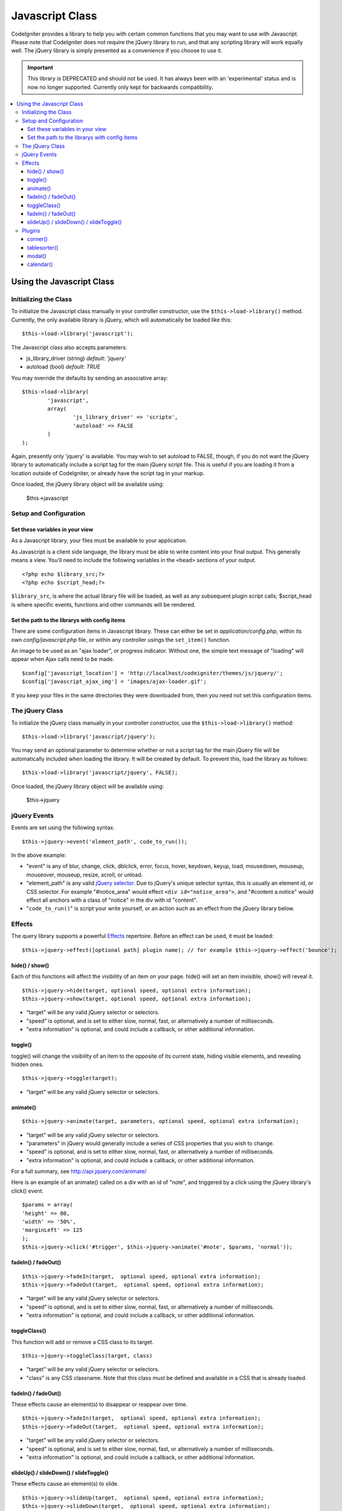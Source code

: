 ################
Javascript Class
################

CodeIgniter provides a library to help you with certain common functions
that you may want to use with Javascript. Please note that CodeIgniter
does not require the jQuery library to run, and that any scripting
library will work equally well. The jQuery library is simply presented
as a convenience if you choose to use it.

.. important:: This library is DEPRECATED and should not be used. It has always
	been with an 'experimental' status and is now no longer supported.
	Currently only kept for backwards compatibility.

.. contents::
  :local:

.. raw:: html

  <div class="custom-index container"></div>

**************************
Using the Javascript Class
**************************

Initializing the Class
======================

To initialize the Javascript class manually in your controller
constructor, use the ``$this->load->library()`` method. Currently,
the only available library is jQuery, which will automatically be
loaded like this::

	$this->load->library('javascript');

The Javascript class also accepts parameters:

- js_library_driver (string) *default: 'jquery'*
- autoload (bool) *default: TRUE*

You may override the defaults by sending an associative array::

	$this->load->library(
		'javascript',
		array(
			'js_library_driver' => 'scripto',
			'autoload' => FALSE
		)
	);

Again, presently only 'jquery' is available. You may wish to set
autoload to FALSE, though, if you do not want the jQuery library to
automatically include a script tag for the main jQuery script file. This
is useful if you are loading it from a location outside of CodeIgniter,
or already have the script tag in your markup.

Once loaded, the jQuery library object will be available using:

	$this->javascript

Setup and Configuration
=======================

Set these variables in your view
--------------------------------

As a Javascript library, your files must be available to your
application.

As Javascript is a client side language, the library must be able to
write content into your final output. This generally means a view.
You'll need to include the following variables in the ``<head>``
sections of your output.

::

	<?php echo $library_src;?>
	<?php echo $script_head;?>


``$library_src``, is where the actual library file will be loaded, as
well as any subsequent plugin script calls; $script_head is where
specific events, functions and other commands will be rendered.

Set the path to the librarys with config items
----------------------------------------------

There are some configuration items in Javascript library. These can
either be set in *application/config.php*, within its own
*config/javascript.php* file, or within any controller usings the
``set_item()`` function.

An image to be used as an "ajax loader", or progress indicator. Without
one, the simple text message of "loading" will appear when Ajax calls
need to be made.

::

	$config['javascript_location'] = 'http://localhost/codeigniter/themes/js/jquery/';
	$config['javascript_ajax_img'] = 'images/ajax-loader.gif';

If you keep your files in the same directories they were downloaded
from, then you need not set this configuration items.

The jQuery Class
================

To initialize the jQuery class manually in your controller constructor,
use the ``$this->load->library()`` method::

	$this->load->library('javascript/jquery');

You may send an optional parameter to determine whether or not a script
tag for the main jQuery file will be automatically included when loading
the library. It will be created by default. To prevent this, load the
library as follows::

	$this->load->library('javascript/jquery', FALSE);

Once loaded, the jQuery library object will be available using:

	$this->jquery

jQuery Events
=============

Events are set using the following syntax.
::

	$this->jquery->event('element_path', code_to_run());

In the above example:

-  "event" is any of blur, change, click, dblclick, error, focus, hover,
   keydown, keyup, load, mousedown, mouseup, mouseover, mouseup, resize,
   scroll, or unload.
-  "element_path" is any valid `jQuery selector
   <http://api.jquery.com/category/selectors/>`_. Due to jQuery's unique
   selector syntax, this is usually an element id, or CSS selector. For
   example "#notice_area" would effect ``<div id="notice_area">``, and
   "#content a.notice" would effect all anchors with a class of "notice"
   in the div with id "content".
-  "``code_to_run()``" is script your write yourself, or an action such as
   an effect from the jQuery library below.

Effects
=======

The query library supports a powerful
`Effects <http://api.jquery.com/category/effects/>`_ repertoire. Before an effect
can be used, it must be loaded::

	$this->jquery->effect([optional path] plugin name); // for example $this->jquery->effect('bounce');


hide() / show()
---------------

Each of this functions will affect the visibility of an item on your
page. hide() will set an item invisible, show() will reveal it.

::

	$this->jquery->hide(target, optional speed, optional extra information);
	$this->jquery->show(target, optional speed, optional extra information);


-  "target" will be any valid jQuery selector or selectors.
-  "speed" is optional, and is set to either slow, normal, fast, or
   alternatively a number of milliseconds.
-  "extra information" is optional, and could include a callback, or
   other additional information.

toggle()
--------

toggle() will change the visibility of an item to the opposite of its
current state, hiding visible elements, and revealing hidden ones.

::

	$this->jquery->toggle(target);


-  "target" will be any valid jQuery selector or selectors.

animate()
---------

::

	 $this->jquery->animate(target, parameters, optional speed, optional extra information);


-  "target" will be any valid jQuery selector or selectors.
-  "parameters" in jQuery would generally include a series of CSS
   properties that you wish to change.
-  "speed" is optional, and is set to either slow, normal, fast, or
   alternatively a number of milliseconds.
-  "extra information" is optional, and could include a callback, or
   other additional information.

For a full summary, see
`http://api.jquery.com/animate/ <http://api.jquery.com/animate/>`_

Here is an example of an animate() called on a div with an id of "note",
and triggered by a click using the jQuery library's click() event.

::

	$params = array(
	'height' => 80,
	'width' => '50%',
	'marginLeft' => 125
	);
	$this->jquery->click('#trigger', $this->jquery->animate('#note', $params, 'normal'));

fadeIn() / fadeOut()
--------------------

::

	$this->jquery->fadeIn(target,  optional speed, optional extra information);
	$this->jquery->fadeOut(target,  optional speed, optional extra information);


-  "target" will be any valid jQuery selector or selectors.
-  "speed" is optional, and is set to either slow, normal, fast, or
   alternatively a number of milliseconds.
-  "extra information" is optional, and could include a callback, or
   other additional information.

toggleClass()
-------------

This function will add or remove a CSS class to its target.

::

	$this->jquery->toggleClass(target, class)


-  "target" will be any valid jQuery selector or selectors.
-  "class" is any CSS classname. Note that this class must be defined
   and available in a CSS that is already loaded.

fadeIn() / fadeOut()
--------------------

These effects cause an element(s) to disappear or reappear over time.

::

	$this->jquery->fadeIn(target,  optional speed, optional extra information);
	$this->jquery->fadeOut(target,  optional speed, optional extra information);


-  "target" will be any valid jQuery selector or selectors.
-  "speed" is optional, and is set to either slow, normal, fast, or
   alternatively a number of milliseconds.
-  "extra information" is optional, and could include a callback, or
   other additional information.

slideUp() / slideDown() / slideToggle()
---------------------------------------

These effects cause an element(s) to slide.

::

	$this->jquery->slideUp(target,  optional speed, optional extra information);
	$this->jquery->slideDown(target,  optional speed, optional extra information);
	$this->jquery->slideToggle(target,  optional speed, optional extra information);


-  "target" will be any valid jQuery selector or selectors.
-  "speed" is optional, and is set to either slow, normal, fast, or
   alternatively a number of milliseconds.
-  "extra information" is optional, and could include a callback, or
   other additional information.

Plugins
=======

Some select jQuery plugins are made available using this library.

corner()
--------

Used to add distinct corners to page elements. For full details see
`http://malsup.com/jquery/corner/ <http://malsup.com/jquery/corner/>`_

::

	$this->jquery->corner(target, corner_style);


-  "target" will be any valid jQuery selector or selectors.
-  "corner_style" is optional, and can be set to any valid style such
   as round, sharp, bevel, bite, dog, etc. Individual corners can be set
   by following the style with a space and using "tl" (top left), "tr"
   (top right), "bl" (bottom left), or "br" (bottom right).

::

	$this->jquery->corner("#note", "cool tl br");


tablesorter()
-------------

description to come

modal()
-------

description to come

calendar()
----------

description to come